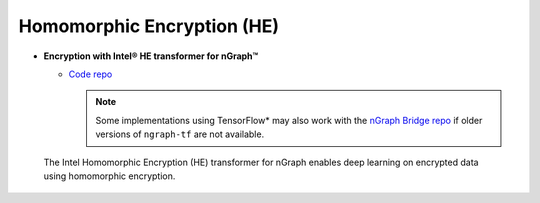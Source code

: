 .. frameworks/homomorphic_encryption.rst:

Homomorphic Encryption (HE)
---------------------------

* **Encryption with Intel® HE transformer for nGraph™** 

  * `Code repo`_

    .. note:: Some implementations using TensorFlow* may also work with the  
       `nGraph Bridge repo`_ if older versions of ``ngraph-tf`` are not 
       available.

.. figure:: ../../graphics/nGraph_mask_1-1.png
   :alt: nGraph HE logo
   :width: 200px

   The Intel Homomorphic Encryption (HE) transformer for nGraph
   enables deep learning on encrypted data using homomorphic 
   encryption.

.. _Blog post: https://www.intel.ai/he-transformer-for-ngraph-enabling-deep-learning-on-encrypted-data/
.. _Code repo: https://github.com/NervanaSystems/he-transformer
.. _nGraph Bridge repo: https://github.com/tensorflow/ngraph-bridge
